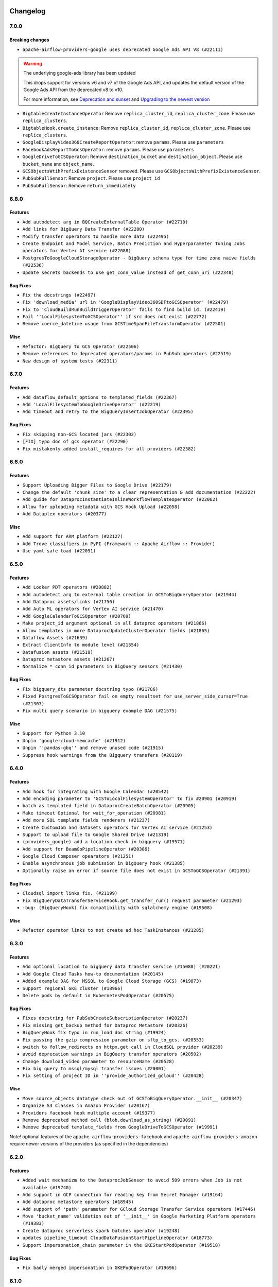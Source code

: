  .. Licensed to the Apache Software Foundation (ASF) under one
    or more contributor license agreements.  See the NOTICE file
    distributed with this work for additional information
    regarding copyright ownership.  The ASF licenses this file
    to you under the Apache License, Version 2.0 (the
    "License"); you may not use this file except in compliance
    with the License.  You may obtain a copy of the License at

 ..   http://www.apache.org/licenses/LICENSE-2.0

 .. Unless required by applicable law or agreed to in writing,
    software distributed under the License is distributed on an
    "AS IS" BASIS, WITHOUT WARRANTIES OR CONDITIONS OF ANY
    KIND, either express or implied.  See the License for the
    specific language governing permissions and limitations
    under the License.

Changelog
---------

7.0.0
.....

Breaking changes
~~~~~~~~~~~~~~~~

* ``apache-airflow-providers-google uses deprecated Google Ads API V8 (#22111)``

.. warning:: The underlying google-ads library has been updated

   This drops support for versions v6 and v7 of the Google Ads API, and updates
   the default version of the Google Ads API from the deprecated v8 to v10.

   For more information, see `Deprecation and sunset <https://developers.google.com/google-ads/api/docs/sunset-dates>`_
   and `Upgrading to the newest version <https://developers.google.com/google-ads/api/docs/version-migration>`_

* ``BigtableCreateInstanceOperator`` Remove ``replica_cluster_id``, ``replica_cluster_zone``. Please use ``replica_clusters``.

* ``BigtableHook.create_instance``: Remove ``replica_cluster_id``, ``replica_cluster_zone``. Please use ``replica_clusters``.

* ``GoogleDisplayVideo360CreateReportOperator``: remove ``params``. Please use ``parameters``

* ``FacebookAdsReportToGcsOperator``: remove ``params``. Please use ``parameters``

* ``GoogleDriveToGCSOperator``: Remove ``destination_bucket`` and ``destination_object``. Please use ``bucket_name`` and ``object_name``.

* ``GCSObjectsWtihPrefixExistenceSensor`` removed. Please use ``GCSObjectsWithPrefixExistenceSensor``.

* ``PubSubPullSensor``: Remove ``project``. Please use ``project_id``

* ``PubSubPullSensor``: Remove ``return_immediately``

6.8.0
.....

Features
~~~~~~~~

* ``Add autodetect arg in BQCreateExternalTable Operator (#22710)``
* ``Add links for BigQuery Data Transfer (#22280)``
* ``Modify transfer operators to handle more data (#22495)``
* ``Create Endpoint and Model Service, Batch Prediction and Hyperparameter Tuning Jobs operators for Vertex AI service (#22088)``
* ``PostgresToGoogleCloudStorageOperator - BigQuery schema type for time zone naive fields (#22536)``
* ``Update secrets backends to use get_conn_value instead of get_conn_uri (#22348)``

Bug Fixes
~~~~~~~~~

* ``Fix the docstrings (#22497)``
* ``Fix 'download_media' url in 'GoogleDisplayVideo360SDFtoGCSOperator' (#22479)``
* ``Fix to 'CloudBuildRunBuildTriggerOperator' fails to find build id. (#22419)``
* ``Fail ''LocalFilesystemToGCSOperator'' if src does not exist (#22772)``
* ``Remove coerce_datetime usage from GCSTimeSpanFileTransformOperator (#22501)``

Misc
~~~~

* ``Refactor: BigQuery to GCS Operator (#22506)``
* ``Remove references to deprecated operators/params in PubSub operators (#22519)``
* ``New design of system tests (#22311)``


.. Below changes are excluded from the changelog. Move them to
   appropriate section above if needed. Do not delete the lines(!):
   * ``Update black precommit (#22521)``

6.7.0
.....

Features
~~~~~~~~

* ``Add dataflow_default_options to templated_fields (#22367)``
* ``Add 'LocalFilesystemToGoogleDriveOperator' (#22219)``
* ``Add timeout and retry to the BigQueryInsertJobOperator (#22395)``

Bug Fixes
~~~~~~~~~

* ``Fix skipping non-GCS located jars (#22302)``
* ``[FIX] typo doc of gcs operator (#22290)``
* ``Fix mistakenly added install_requires for all providers (#22382)``

6.6.0
.....

Features
~~~~~~~~

* ``Support Uploading Bigger Files to Google Drive (#22179)``
* ``Change the default 'chunk_size' to a clear representation & add documentation (#22222)``
* ``Add guide for DataprocInstantiateInlineWorkflowTemplateOperator (#22062)``
* ``Allow for uploading metadata with GCS Hook Upload (#22058)``
* ``Add Dataplex operators (#20377)``

Misc
~~~~~

* ``Add support for ARM platform (#22127)``
* ``Add Trove classifiers in PyPI (Framework :: Apache Airflow :: Provider)``
* ``Use yaml safe load (#22091)``

.. Below changes are excluded from the changelog. Move them to
   appropriate section above if needed. Do not delete the lines(!):
   * ``Add map_index to XCom model and interface (#22112)``
   * ``Fix spelling (#22107)``
   * ``Use yaml safe load (#22085)``
   * ``Update ''GKEDeleteClusterOperator', ''GKECreateClusterOperator'' docstrings (#22212)``
   * ``Revert "Use yaml safe load (#22085)" (#22089)``
   * ``Protect against accidental misuse of XCom.get_value() (#22244)``

6.5.0
.....

Features
~~~~~~~~

* ``Add Looker PDT operators (#20882)``
* ``Add autodetect arg to external table creation in GCSToBigQueryOperator (#21944)``
* ``Add Dataproc assets/links (#21756)``
* ``Add Auto ML operators for Vertex AI service (#21470)``
* ``Add GoogleCalendarToGCSOperator (#20769)``
* ``Make project_id argument optional in all dataproc operators (#21866)``
* ``Allow templates in more DataprocUpdateClusterOperator fields (#21865)``
* ``Dataflow Assets (#21639)``
* ``Extract ClientInfo to module level (#21554)``
* ``Datafusion assets (#21518)``
* ``Dataproc metastore assets (#21267)``
* ``Normalize *_conn_id parameters in BigQuery sensors (#21430)``

Bug Fixes
~~~~~~~~~

* ``Fix bigquery_dts parameter docstring typo (#21786)``
* ``Fixed PostgresToGCSOperator fail on empty resultset for use_server_side_cursor=True (#21307)``
* ``Fix multi query scenario in bigquery example DAG (#21575)``

Misc
~~~~

* ``Support for Python 3.10``
* ``Unpin 'google-cloud-memcache' (#21912)``
* ``Unpin ''pandas-gbq'' and remove unused code (#21915)``
* ``Suppress hook warnings from the Bigquery transfers (#20119)``

.. Below changes are excluded from the changelog. Move them to
   appropriate section above if needed. Do not delete the lines(!):
   * ``Change BaseOperatorLink interface to take a ti_key, not a datetime (#21798)``

6.4.0
.....

Features
~~~~~~~~

* ``Add hook for integrating with Google Calendar (#20542)``
* ``Add encoding parameter to 'GCSToLocalFilesystemOperator' to fix #20901 (#20919)``
* ``batch as templated field in DataprocCreateBatchOperator (#20905)``
* ``Make timeout Optional for wait_for_operation (#20981)``
* ``Add more SQL template fields renderers (#21237)``
* ``Create CustomJob and Datasets operators for Vertex AI service (#21253)``
* ``Support to upload file to Google Shared Drive (#21319)``
* ``(providers_google) add a location check in bigquery (#19571)``
* ``Add support for BeamGoPipelineOperator (#20386)``
* ``Google Cloud Composer opearators (#21251)``
* ``Enable asynchronous job submission in BigQuery hook (#21385)``
* ``Optionally raise an error if source file does not exist in GCSToGCSOperator (#21391)``

Bug Fixes
~~~~~~~~~

* ``Cloudsql import links fix. (#21199)``
* ``Fix BigQueryDataTransferServiceHook.get_transfer_run() request parameter (#21293)``
* ``:bug: (BigQueryHook) fix compatibility with sqlalchemy engine (#19508)``

Misc
~~~~

* ``Refactor operator links to not create ad hoc TaskInstances (#21285)``

.. Below changes are excluded from the changelog. Move them to
   appropriate section above if needed. Do not delete the lines(!):
   * ``Fix last google provider MyPy errors (#21010)``
   * ``Add optional features in providers. (#21074)``
   * ``Revert "Create CustomJob and Datasets operators for Vertex AI service (#20077)" (#21203)``
   * ``Create CustomJob and Datasets operators for Vertex AI service (#20077)``
   * ``Extend dataproc example dag (#21091)``
   * ``Squelch more deprecation warnings (#21003)``
   * ``Remove a few stray ':type's in docs (#21014)``
   * ``Remove ':type' lines now sphinx-autoapi supports typehints (#20951)``
   * ``Fix BigQuery system test (#21320)``
   * ``Add documentation for January 2021 providers release (#21257)``
   * ``Never set DagRun.state to State.NONE (#21263)``
   * ``Add pre-commit check for docstring param types (#21398)``
   * ``Fixed changelog for January 2022 (delayed) provider's release (#21439)``

6.3.0
.....

Features
~~~~~~~~

* ``Add optional location to bigquery data transfer service (#15088) (#20221)``
* ``Add Google Cloud Tasks how-to documentation (#20145)``
* ``Added example DAG for MSSQL to Google Cloud Storage (GCS) (#19873)``
* ``Support regional GKE cluster (#18966)``
* ``Delete pods by default in KubernetesPodOperator (#20575)``

Bug Fixes
~~~~~~~~~

* ``Fixes docstring for PubSubCreateSubscriptionOperator (#20237)``
* ``Fix missing get_backup method for Dataproc Metastore (#20326)``
* ``BigQueryHook fix typo in run_load doc string (#19924)``
* ``Fix passing the gzip compression parameter on sftp_to_gcs. (#20553)``
* ``switch to follow_redirects on httpx.get call in CloudSQL provider (#20239)``
* ``avoid deprecation warnings in BigQuery transfer operators (#20502)``
* ``Change download_video parameter to resourceName (#20528)``
* ``Fix big query to mssql/mysql transfer issues (#20001)``
* ``Fix setting of project ID in ''provide_authorized_gcloud'' (#20428)``

Misc
~~~~

* ``Move source_objects datatype check out of GCSToBigQueryOperator.__init__ (#20347)``
* ``Organize S3 Classes in Amazon Provider (#20167)``
* ``Providers facebook hook multiple account (#19377)``
* ``Remove deprecated method call (blob.download_as_string) (#20091)``
* ``Remove deprecated template_fields from GoogleDriveToGCSOperator (#19991)``

Note! optional features of the ``apache-airflow-providers-facebook`` and ``apache-airflow-providers-amazon``
require newer versions of the providers (as specified in the dependencies)

.. Below changes are excluded from the changelog. Move them to
   appropriate section above if needed. Do not delete the lines(!):
   * ``Fix mypy errors for google.cloud_build (#20234)``
   * ``Fix MyPy for Google Bigquery (#20329)``
   * ``Fix remaining MyPy errors in Google Provider (#20358)``
   * ``Fix MyPy Errors for dataproc package (#20327)``
   * ``Fix MyPy errors for google.cloud.tasks (#20233)``
   * ``Fix MyPy Errors for Apache Beam (and Dataflow) provider. (#20301)``
   * ``Fix MyPy errors in leveldb (#20222)``
   * ``Fix MyPy errors for google.cloud.transfers (#20229)``
   * ``Fix MyPY errors for google.cloud.example_dags (#20232)``
   * ``Fix MyPy errors for google/marketing_platform and suite (#20227)``
   * ``Fix MyPy errors in google.cloud.sensors (#20228)``
   * ``Fix cached_property MyPy declaration and related MyPy errors (#20226)``
   * ``Finalised Datastore documentation (#20138)``
   * ``Update Sphinx and Sphinx-AutoAPI (#20079)``
   * ``Update doc reference links (#19909)``
   * ``Use Python3.7+ syntax in pyupgrade (#20501)``
   * ``Fix MyPy errors in Google Cloud (again) (#20469)``
   * ``Use typed Context EVERYWHERE (#20565)``
   * ``Fix Google mlengine MyPy errors (#20569)``
   * ``Fix template_fields type to have MyPy friendly Sequence type (#20571)``
   * ``Fix Google Mypy Dataproc errors (#20570)``
   * ``Fix mypy errors in Google Cloud provider (#20611)``
   * ``Even more typing in operators (template_fields/ext) (#20608)``
   * ``Fix mypy errors in google/cloud/operators/stackdriver (#20601)``
   * ``Update documentation for provider December 2021 release (#20523)``

6.2.0
.....

Features
~~~~~~~~

* ``Added wait mechanizm to the DataprocJobSensor to avoid 509 errors when Job is not available (#19740)``
* ``Add support in GCP connection for reading key from Secret Manager (#19164)``
* ``Add dataproc metastore operators (#18945)``
* ``Add support of 'path' parameter for GCloud Storage Transfer Service operators (#17446)``
* ``Move 'bucket_name' validation out of '__init__' in Google Marketing Platform operators (#19383)``
* ``Create dataproc serverless spark batches operator (#19248)``
* ``updates pipeline_timeout CloudDataFusionStartPipelineOperator (#18773)``
* ``Support impersonation_chain parameter in the GKEStartPodOperator (#19518)``

Bug Fixes
~~~~~~~~~

* ``Fix badly merged impersonation in GKEPodOperator (#19696)``

.. Below changes are excluded from the changelog. Move them to
   appropriate section above if needed. Do not delete the lines(!):
   * ``Fix typos in warnings, docstrings, exceptions (#19424)``
   * ``Fix Cloud SQL system tests (#19014)``
   * ``Fix GCS system tests (#19227)``
   * ``Update 'default_args' value in example_functions DAG from str to int (#19865)``
   * ``Clean up ''default_args'' usage in docs (#19803)``
   * ``Clean-up of google cloud example dags - batch 3 (#19664)``
   * ``Misc. documentation typos and language improvements (#19599)``
   * ``Cleanup dynamic 'start_date' use for miscellaneous Google example DAGs (#19400)``
   * ``Remove reference to deprecated operator in example_dataproc (#19619)``
   * ``#16691 Providing more information in docs for DataprocCreateCluster operator migration (#19446)``
   * ``Clean-up of google cloud example dags - batch 2 (#19527)``
   * ``Update Azure modules to comply with AIP-21 (#19431)``
   * ``Remove remaining 'pylint: disable' comments (#19541)``
   * ``Clean-up of google cloud example dags (#19436)``

6.1.0
.....

Features
~~~~~~~~

* ``Add value to 'namespaceId' of query (#19163)``
* ``Add pre-commit hook for common misspelling check in files (#18964)``
* ``Support query timeout as an argument in CassandraToGCSOperator (#18927)``
* ``Update BigQueryCreateExternalTableOperator doc and parameters (#18676)``
* ``Replacing non-attribute template_fields for BigQueryToMsSqlOperator (#19052)``
* ``Upgrade the Dataproc package to 3.0.0 and migrate from v1beta2 to v1 api (#18879)``
* ``Use google cloud credentials when executing beam command in subprocess (#18992)``
* ``Replace default api_version of FacebookAdsReportToGcsOperator (#18996)``
* ``Dataflow Operators - use project and location from job in on_kill method. (#18699)``

Bug Fixes
~~~~~~~~~

* ``Fix hard-coded /tmp directory in CloudSQL Hook (#19229)``
* ``Fix bug in Dataflow hook when no jobs are returned (#18981)``
* ``Fix BigQueryToMsSqlOperator documentation (#18995)``
* ``Move validation of templated input params to run after the context init (#19048)``
* ``Google provider catch invalid secret name (#18790)``

.. Below changes are excluded from the changelog. Move them to
   appropriate section above if needed. Do not delete the lines(!):
   * ``Update dataflow.py (#19231)``
   * ``More f-strings (#18855)``
   * ``Simplify strings previously split across lines (#18679)``

6.0.0
.....

Breaking changes
~~~~~~~~~~~~~~~~
* ``Migrate Google Cloud Build from Discovery API to Python SDK (#18184)``

Features
~~~~~~~~

* ``Add index to the dataset name to have separate dataset for each example DAG (#18459)``
* ``Add missing __init__.py files for some test packages (#18142)``
* ``Add possibility to run DAGs from system tests and see DAGs logs (#17868)``
* ``Rename AzureDataLakeStorage to ADLS (#18493)``
* ``Make next_dagrun_info take a data interval (#18088)``
* ``Use parameters instead of params (#18143)``
* ``New google operator: SQLToGoogleSheetsOperator (#17887)``

Bug Fixes
~~~~~~~~~

* ``Fix part of Google system tests (#18494)``
* ``Fix kubernetes engine system test (#18548)``
* ``Fix BigQuery system test (#18373)``
* ``Fix error when create external table using table resource (#17998)``
* ``Fix ''BigQuery'' data extraction in ''BigQueryToMySqlOperator'' (#18073)``
* ``Fix providers tests in main branch with eager upgrades (#18040)``
* ``fix(CloudSqlProxyRunner): don't query connections from Airflow DB (#18006)``
* ``Remove check for at least one schema in GCSToBigquery (#18150)``
* ``deduplicate running jobs on BigQueryInsertJobOperator (#17496)``

.. Below changes are excluded from the changelog. Move them to
   appropriate section above if needed. Do not delete the lines(!):
   * ``Updating miscellaneous provider DAGs to use TaskFlow API where applicable (#18278)``
   * ``Inclusive Language (#18349)``
   * ``Change TaskInstance and TaskReschedule PK from execution_date to run_id (#17719)``

5.1.0
.....

Features
~~~~~~~~

* ``Add error check for config_file parameter in GKEStartPodOperator (#17700)``
* ``Gcp ai hyperparameter tuning (#17790)``
* ``Allow omission of 'initial_node_count' if 'node_pools' is specified (#17820)``
* ``[Airflow 13779] use provided parameters in the wait_for_pipeline_state hook (#17137)``
* ``Enable specifying dictionary paths in 'template_fields_renderers' (#17321)``
* ``Don't cache Google Secret Manager client (#17539)``
* ``[AIRFLOW-9300] Add DatafusionPipelineStateSensor and aync option to the CloudDataFusionStartPipelineOperator (#17787)``

Bug Fixes
~~~~~~~~~

* ``GCP Secret Manager error handling for missing credentials (#17264)``

Misc
~~~~

* ``Optimise connection importing for Airflow 2.2.0``
* ``Adds secrets backend/logging/auth information to provider yaml (#17625)``

.. Below changes are excluded from the changelog. Move them to
   appropriate section above if needed. Do not delete the lines(!):
   * ``Update description about the new ''connection-types'' provider meta-data (#17767)``
   * ``Import Hooks lazily individually in providers manager (#17682)``
   * ``Fix missing Data Fusion sensor integration (#17914)``
   * ``Remove all deprecation warnings in providers (#17900)``

5.0.0
.....

Breaking changes
~~~~~~~~~~~~~~~~

* ``Updated GoogleAdsHook to support newer API versions after google deprecated v5. Google Ads v8 is the new default API. (#17111)``
* ``Google Ads Hook: Support newer versions of the google-ads library (#17160)``

.. warning:: The underlying google-ads library had breaking changes.

   Previously the google ads library returned data as native protobuf messages. Now it returns data as proto-plus objects that behave more like conventional Python objects.

   To preserve compatibility the hook's ``search()`` converts the data back to native protobuf before returning it. Your existing operators *should* work as before, but due to the urgency of the v5 API being deprecated it was not tested too thoroughly. Therefore you should carefully evaluate your operator and hook functionality with this new version.

   In order to use the API's new proto-plus format, you can use the ``search_proto_plus()`` method.

   For more information, please consult `google-ads migration document <https://developers.google.com/google-ads/api/docs/client-libs/python/library-version-10>`__:


Features
~~~~~~~~

* ``Standardise dataproc location param to region (#16034)``
* ``Adding custom Salesforce connection type + SalesforceToS3Operator updates (#17162)``

Bug Fixes
~~~~~~~~~

* ``Update alias for field_mask in Google Memmcache (#16975)``
* ``fix: dataprocpysparkjob project_id as self.project_id (#17075)``
* ``Fix GCStoGCS operator with replace diabled and existing destination object (#16991)``

.. Below changes are excluded from the changelog. Move them to
   appropriate section above if needed. Do not delete the lines(!):
   * ``Removes pylint from our toolchain (#16682)``
   * ``Prepare documentation for July release of providers. (#17015)``
   * ``Fixed wrongly escaped characters in amazon's changelog (#17020)``
   * ``Fixes several failing tests after broken main (#17222)``
   * ``Fixes statich check failures (#17218)``
   * ``[CASSANDRA-16814] Fix cassandra to gcs type inconsistency. (#17183)``
   * ``Updating Google Cloud example DAGs to use XComArgs (#16875)``
   * ``Updating miscellaneous Google example DAGs to use XComArgs (#16876)``

4.0.0
.....

Breaking changes
~~~~~~~~~~~~~~~~

* ``Auto-apply apply_default decorator (#15667)``

.. warning:: Due to apply_default decorator removal, this version of the provider requires Airflow 2.1.0+.
   If your Airflow version is < 2.1.0, and you want to install this provider version, first upgrade
   Airflow to at least version 2.1.0. Otherwise your Airflow package version will be upgraded
   automatically and you will have to manually run ``airflow upgrade db`` to complete the migration.

* ``Move plyvel to google provider extra (#15812)``
* ``Fixes AzureFileShare connection extras (#16388)``

Features
~~~~~~~~

* ``Add extra links for google dataproc (#10343)``
* ``add oracle  connection link (#15632)``
* ``pass wait_for_done parameter down to _DataflowJobsController (#15541)``
* ``Use api version only in GoogleAdsHook not operators (#15266)``
* ``Implement BigQuery Table Schema Update Operator (#15367)``
* ``Add BigQueryToMsSqlOperator (#15422)``

Bug Fixes
~~~~~~~~~

* ``Fix: GCS To BigQuery source_object (#16160)``
* ``Fix: Unnecessary downloads in ``GCSToLocalFilesystemOperator`` (#16171)``
* ``Fix bigquery type error when export format is parquet (#16027)``
* ``Fix argument ordering and type of bucket and object (#15738)``
* ``Fix sql_to_gcs docstring lint error (#15730)``
* ``fix: ensure datetime-related values fully compatible with MySQL and BigQuery (#15026)``
* ``Fix deprecation warnings location in google provider (#16403)``

.. Below changes are excluded from the changelog. Move them to
   appropriate section above if needed. Do not delete the lines(!):
   * ``Rename the main branch of the Airflow repo to be 'main' (#16149)``
   * ``Check synctatic correctness for code-snippets (#16005)``
   * ``Bump pyupgrade v2.13.0 to v2.18.1 (#15991)``
   * ``Get rid of requests as core dependency (#15781)``
   * ``Rename example bucket names to use INVALID BUCKET NAME by default (#15651)``
   * ``Updated documentation for June 2021 provider release (#16294)``
   * ``Fix spelling (#15699)``
   * ``Add short description to BaseSQLToGCSOperator docstring (#15728)``
   * ``More documentation update for June providers release (#16405)``
   * ``Remove class references in changelogs (#16454)``
   * ``Synchronizes updated changelog after buggfix release (#16464)``

3.0.0
.....

Breaking changes
~~~~~~~~~~~~~~~~

Change in ``AutoMLPredictOperator``
```````````````````````````````````

The ``params`` parameter in ``airflow.providers.google.cloud.operators.automl.AutoMLPredictOperator`` class
was renamed ``operation_params`` because it conflicted with a ``param`` parameter in the ``BaseOperator`` class.

Integration with the ``apache.beam`` provider
`````````````````````````````````````````````

In 3.0.0 version of the provider we've changed the way of integrating with the ``apache.beam`` provider.
The previous versions of both providers caused conflicts when trying to install them together
using PIP > 20.2.4. The conflict is not detected by PIP 20.2.4 and below but it was there and
the version of ``Google BigQuery`` python client was not matching on both sides. As the result, when
both ``apache.beam`` and ``google`` provider were installed, some features of the ``BigQuery`` operators
might not work properly. This was cause by ``apache-beam`` client not yet supporting the new google
python clients when ``apache-beam[gcp]`` extra was used. The ``apache-beam[gcp]`` extra is used
by ``Dataflow`` operators and while they might work with the newer version of the ``Google BigQuery``
python client, it is not guaranteed.

This version introduces additional extra requirement for the ``apache.beam`` extra of the ``google`` provider
and symmetrically the additional requirement for the ``google`` extra of the ``apache.beam`` provider.
Both ``google`` and ``apache.beam`` provider do not use those extras by default, but you can specify
them when installing the providers. The consequence of that is that some functionality of the ``Dataflow``
operators might not be available.

Unfortunately the only ``complete`` solution to the problem is for the ``apache.beam`` to migrate to the
new (>=2.0.0) Google Python clients.

This is the extra for the ``google`` provider:

.. code-block:: python

        extras_require = (
            {
                # ...
                "apache.beam": ["apache-airflow-providers-apache-beam", "apache-beam[gcp]"],
                # ...
            },
        )

And likewise this is the extra for the ``apache.beam`` provider:

.. code-block:: python

        extras_require = ({"google": ["apache-airflow-providers-google", "apache-beam[gcp]"]},)

You can still run this with PIP version <= 20.2.4 and go back to the previous behaviour:

.. code-block:: shell

  pip install apache-airflow-providers-google[apache.beam]

or

.. code-block:: shell

  pip install apache-airflow-providers-apache-beam[google]

But be aware that some ``BigQuery`` operators functionality might not be available in this case.

Features
~~~~~~~~

* ``[Airflow-15245] - passing custom image family name to the DataProcClusterCreateoperator (#15250)``

Bug Fixes
~~~~~~~~~

* ``Bugfix: Fix rendering of ''object_name'' in ''GCSToLocalFilesystemOperator'' (#15487)``
* ``Fix typo in DataprocCreateClusterOperator (#15462)``
* ``Fixes wrongly specified path for leveldb hook (#15453)``


2.2.0
.....

Features
~~~~~~~~

* ``Adds 'Trino' provider (with lower memory footprint for tests) (#15187)``
* ``update remaining old import paths of operators (#15127)``
* ``Override project in dataprocSubmitJobOperator (#14981)``
* ``GCS to BigQuery Transfer Operator with Labels and Description parameter (#14881)``
* ``Add GCS timespan transform operator (#13996)``
* ``Add job labels to bigquery check operators. (#14685)``
* ``Use libyaml C library when available. (#14577)``
* ``Add Google leveldb hook and operator (#13109) (#14105)``

Bug fixes
~~~~~~~~~

* ``Google Dataflow Hook to handle no Job Type (#14914)``

2.1.0
.....

Features
~~~~~~~~

* ``Corrects order of argument in docstring in GCSHook.download method (#14497)``
* ``Refactor SQL/BigQuery/Qubole/Druid Check operators (#12677)``
* ``Add GoogleDriveToLocalOperator (#14191)``
* ``Add 'exists_ok' flag to BigQueryCreateEmptyTable(Dataset)Operator (#14026)``
* ``Add materialized view support for BigQuery (#14201)``
* ``Add BigQueryUpdateTableOperator (#14149)``
* ``Add param to CloudDataTransferServiceOperator (#14118)``
* ``Add gdrive_to_gcs operator, drive sensor, additional functionality to drive hook  (#13982)``
* ``Improve GCSToSFTPOperator paths handling (#11284)``

Bug Fixes
~~~~~~~~~

* ``Fixes to dataproc operators and hook (#14086)``
* ``#9803 fix bug in copy operation without wildcard  (#13919)``

2.0.0
.....

Breaking changes
~~~~~~~~~~~~~~~~

Updated ``google-cloud-*`` libraries
````````````````````````````````````

This release of the provider package contains third-party library updates, which may require updating your
DAG files or custom hooks and operators, if you were using objects from those libraries.
Updating of these libraries is necessary to be able to use new features made available by new versions of
the libraries and to obtain bug fixes that are only available for new versions of the library.

Details are covered in the UPDATING.md files for each library, but there are some details
that you should pay attention to.


+-----------------------------------------------------------------------------------------------------+----------------------+---------------------+-------------------------------------------------------------------------------------------------------------------------------------+
| Library name                                                                                        | Previous constraints | Current constraints | Upgrade Documentation                                                                                                               |
+=====================================================================================================+======================+=====================+=====================================================================================================================================+
| `google-cloud-automl <https://pypi.org/project/google-cloud-automl/>`_                              | ``>=0.4.0,<2.0.0``   | ``>=2.1.0,<3.0.0``  | `Upgrading google-cloud-automl <https://github.com/googleapis/python-automl/blob/main/UPGRADING.md>`_                               |
+-----------------------------------------------------------------------------------------------------+----------------------+---------------------+-------------------------------------------------------------------------------------------------------------------------------------+
| `google-cloud-bigquery-datatransfer <https://pypi.org/project/google-cloud-bigquery-datatransfer>`_ | ``>=0.4.0,<2.0.0``   | ``>=3.0.0,<4.0.0``  | `Upgrading google-cloud-bigquery-datatransfer <https://github.com/googleapis/python-bigquery-datatransfer/blob/main/UPGRADING.md>`_ |
+-----------------------------------------------------------------------------------------------------+----------------------+---------------------+-------------------------------------------------------------------------------------------------------------------------------------+
| `google-cloud-datacatalog <https://pypi.org/project/google-cloud-datacatalog>`_                     | ``>=0.5.0,<0.8``     | ``>=3.0.0,<4.0.0``  | `Upgrading google-cloud-datacatalog <https://github.com/googleapis/python-datacatalog/blob/main/UPGRADING.md>`_                     |
+-----------------------------------------------------------------------------------------------------+----------------------+---------------------+-------------------------------------------------------------------------------------------------------------------------------------+
| `google-cloud-dataproc <https://pypi.org/project/google-cloud-dataproc/>`_                          | ``>=1.0.1,<2.0.0``   | ``>=2.2.0,<3.0.0``  | `Upgrading google-cloud-dataproc <https://github.com/googleapis/python-dataproc/blob/main/UPGRADING.md>`_                           |
+-----------------------------------------------------------------------------------------------------+----------------------+---------------------+-------------------------------------------------------------------------------------------------------------------------------------+
| `google-cloud-kms <https://pypi.org/project/google-cloud-kms>`_                                     | ``>=1.2.1,<2.0.0``   | ``>=2.0.0,<3.0.0``  | `Upgrading google-cloud-kms <https://github.com/googleapis/python-kms/blob/main/UPGRADING.md>`_                                     |
+-----------------------------------------------------------------------------------------------------+----------------------+---------------------+-------------------------------------------------------------------------------------------------------------------------------------+
| `google-cloud-logging <https://pypi.org/project/google-cloud-logging/>`_                            | ``>=1.14.0,<2.0.0``  | ``>=2.0.0,<3.0.0``  | `Upgrading google-cloud-logging <https://github.com/googleapis/python-logging/blob/main/UPGRADING.md>`_                             |
+-----------------------------------------------------------------------------------------------------+----------------------+---------------------+-------------------------------------------------------------------------------------------------------------------------------------+
| `google-cloud-monitoring <https://pypi.org/project/google-cloud-monitoring>`_                       | ``>=0.34.0,<2.0.0``  | ``>=2.0.0,<3.0.0``  | `Upgrading google-cloud-monitoring <https://github.com/googleapis/python-monitoring/blob/main/UPGRADING.md)>`_                      |
+-----------------------------------------------------------------------------------------------------+----------------------+---------------------+-------------------------------------------------------------------------------------------------------------------------------------+
| `google-cloud-os-login <https://pypi.org/project/google-cloud-os-login>`_                           | ``>=1.0.0,<2.0.0``   | ``>=2.0.0,<3.0.0``  | `Upgrading google-cloud-os-login <https://github.com/googleapis/python-oslogin/blob/main/UPGRADING.md>`_                            |
+-----------------------------------------------------------------------------------------------------+----------------------+---------------------+-------------------------------------------------------------------------------------------------------------------------------------+
| `google-cloud-pubsub <https://pypi.org/project/google-cloud-pubsub>`_                               | ``>=1.0.0,<2.0.0``   | ``>=2.0.0,<3.0.0``  | `Upgrading google-cloud-pubsub <https://github.com/googleapis/python-pubsub/blob/main/UPGRADING.md>`_                               |
+-----------------------------------------------------------------------------------------------------+----------------------+---------------------+-------------------------------------------------------------------------------------------------------------------------------------+
| `google-cloud-tasks <https://pypi.org/project/google-cloud-tasks>`_                                 | ``>=1.2.1,<2.0.0``   | ``>=2.0.0,<3.0.0``  | `Upgrading google-cloud-task <https://github.com/googleapis/python-tasks/blob/main/UPGRADING.md>`_                                  |
+-----------------------------------------------------------------------------------------------------+----------------------+---------------------+-------------------------------------------------------------------------------------------------------------------------------------+

The field names use the snake_case convention
`````````````````````````````````````````````

If your DAG uses an object from the above mentioned libraries passed by XCom, it is necessary to update the
naming convention of the fields that are read. Previously, the fields used the CamelSnake convention,
now the snake_case convention is used.

**Before:**

.. code-block:: python

    set_acl_permission = GCSBucketCreateAclEntryOperator(
        task_id="gcs-set-acl-permission",
        bucket=BUCKET_NAME,
        entity="user-{{ task_instance.xcom_pull('get-instance')['persistenceIamIdentity']"
        ".split(':', 2)[1] }}",
        role="OWNER",
    )


**After:**

.. code-block:: python

    set_acl_permission = GCSBucketCreateAclEntryOperator(
        task_id="gcs-set-acl-permission",
        bucket=BUCKET_NAME,
        entity="user-{{ task_instance.xcom_pull('get-instance')['persistence_iam_identity']"
        ".split(':', 2)[1] }}",
        role="OWNER",
    )


Features
~~~~~~~~

* ``Add Apache Beam operators (#12814)``
* ``Add Google Cloud Workflows Operators (#13366)``
* ``Replace 'google_cloud_storage_conn_id' by 'gcp_conn_id' when using 'GCSHook' (#13851)``
* ``Add How To Guide for Dataflow (#13461)``
* ``Generalize MLEngineStartTrainingJobOperator to custom images (#13318)``
* ``Add Parquet data type to BaseSQLToGCSOperator (#13359)``
* ``Add DataprocCreateWorkflowTemplateOperator (#13338)``
* ``Add OracleToGCS Transfer (#13246)``
* ``Add timeout option to gcs hook methods. (#13156)``
* ``Add regional support to dataproc workflow template operators (#12907)``
* ``Add project_id to client inside BigQuery hook update_table method (#13018)``

Bug fixes
~~~~~~~~~

* ``Fix four bugs in StackdriverTaskHandler (#13784)``
* ``Decode Remote Google Logs (#13115)``
* ``Fix and improve GCP BigTable hook and system test (#13896)``
* ``updated Google DV360 Hook to fix SDF issue (#13703)``
* ``Fix insert_all method of BigQueryHook to support tables without schema (#13138)``
* ``Fix Google BigQueryHook method get_schema() (#13136)``
* ``Fix Data Catalog operators (#13096)``


1.0.0
.....

Initial version of the provider.
